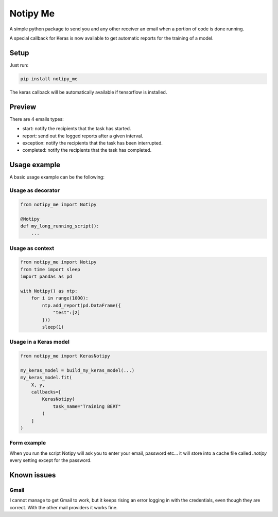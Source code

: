 Notipy Me
=============
|sonar_quality| |sonar_maintainability| |sonar_coverage| |pip| |downloads|

A simple python package to send you and any other receiver an email when a portion of code is done running.

A special callback for Keras is now available to get automatic reports for the training of a model.

Setup
-----

Just run:

.. code:: bash

   pip install notipy_me

The keras callback will be automatically available if tensorflow is installed.

Preview
--------------------------
There are 4 emails types: 

- start: notify the recipients that the task has started.
- report: send out the logged reports after a given interval.
- exception: notify the recipients that the task has been interrupted.
- completed: notify the recipients that the task has completed.

|preview|

Usage example
-------------
A basic usage example can be the following:

Usage as decorator
~~~~~~~~~~~~~~~~~~~~~~~~~~~~~

.. code:: python

    from notipy_me import Notipy

    @Notipy
    def my_long_running_script():
        ...

Usage as context
~~~~~~~~~~~~~~~~~~~~~~~~~~~~~

.. code:: python

    from notipy_me import Notipy
    from time import sleep
    import pandas as pd

    with Notipy() as ntp:
        for i in range(1000):
            ntp.add_report(pd.DataFrame({
                "test":[2]
            }))
            sleep(1)

Usage in a Keras model
~~~~~~~~~~~~~~~~~~~~~~~~~~~~~~

.. code:: python

    from notipy_me import KerasNotipy

    my_keras_model = build_my_keras_model(...)
    my_keras_model.fit(
        X, y,
        callbacks=[
            KerasNotipy(
                task_name="Training BERT"
            )
        ]
    )


Form example
~~~~~~~~~~~~~~~~~~~~~~~~~~~~~~
When you run the script Notipy will ask you to enter your email, password etc... it will store into a cache file called `.notipy` every setting except for the password.

|usage|

Known issues
------------

Gmail
~~~~~
I cannot manage to get Gmail to work, but it keeps rising an error
logging in with the credentials, even though they are correct. With the
other mail providers it works fine.

.. |sonar_quality| image:: https://sonarcloud.io/api/project_badges/measure?project=LucaCappelletti94_notipy_me&metric=alert_status
    :target: https://sonarcloud.io/dashboard/index/LucaCappelletti94_notipy_me

.. |sonar_maintainability| image:: https://sonarcloud.io/api/project_badges/measure?project=LucaCappelletti94_notipy_me&metric=sqale_rating
    :target: https://sonarcloud.io/dashboard/index/LucaCappelletti94_notipy_me

.. |sonar_coverage| image:: https://sonarcloud.io/api/project_badges/measure?project=LucaCappelletti94_notipy_me&metric=coverage
    :target: https://sonarcloud.io/dashboard/index/LucaCappelletti94_notipy_me

.. |pip| image:: https://badge.fury.io/py/notipy-me.svg
    :target: https://badge.fury.io/py/notipy_me

.. |downloads| image:: https://pepy.tech/badge/notipy-me
    :target: https://pepy.tech/badge/notipy-me
    :alt: Pypi total project downloads 


.. |preview| image:: https://github.com/LucaCappelletti94/notipy_me/blob/master/preview.png?raw=true
.. |usage| image:: https://github.com/LucaCappelletti94/notipy_me/blob/master/notipy.gif?raw=true